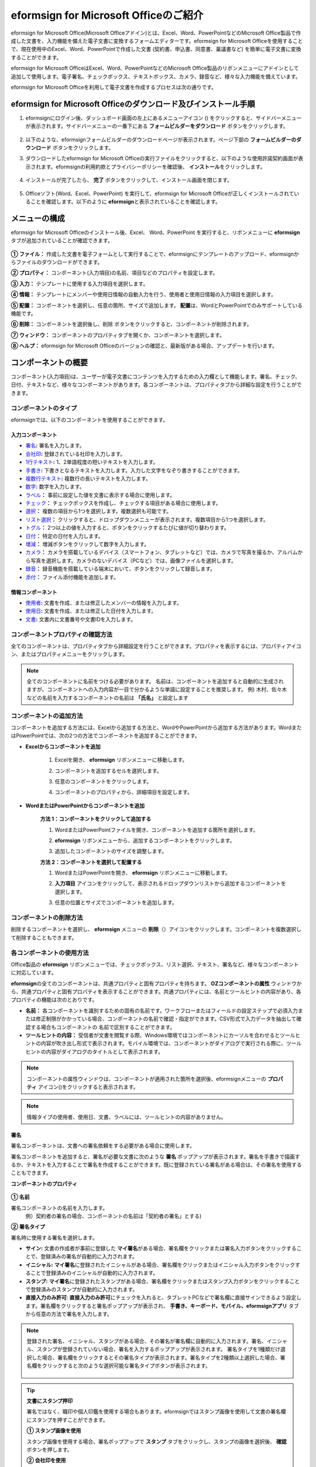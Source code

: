 .. _formbuilder:

======================================
eformsign for Microsoft Officeのご紹介
======================================


eformsign for Microsoft Office(Microsoft Officeアドイン)とは、Excel、Word、PowerPointなどのMicrosoft Office製品で作成した文書を、入力機能を備えた電子文書に変換するフォームエディターです。eformsign for Microsoft Officeを使用することで、現在使用中のExcel、Word、PowerPointで作成した文書 (契約書、申込書、同意書、稟議書など) を簡単に電子文書に変換することができます。

eformsign for Microsoft OfficeはExcel、Word、PowerPointなどのMicrosoft Office製品のリボンメニューにアドインとして追加して使用します。電子署名、チェックボックス、テキストボックス、カメラ、録音など、様々な入力機能を備えています。

eformsign for Microsoft Officeを利用して電子文書を作成するプロセスは次の通りです。

.. figure:: resources/ozinoffice-flow_1.png
   :alt: eformsign for Microsoft Officeの使用プロセス
   :width: 750px


--------------------------------------------------------------------
eformsign for Microsoft Officeのダウンロード及びインストール手順
--------------------------------------------------------------------

1. eformsignにログイン後、ダッシュボード画面の左上にあるメニューアイコン (|image1|) をクリックすると、サイドバーメニューが表示されます。サイドバーメニューの一番下にある **フォームビルダーをダウンロード** ボタンをクリックします。

   .. figure:: resources/formbuilder_download.png
      :alt: ダッシュボード フォームビルダー ダウンロード
      :width: 700px

2. 以下のような、eformsignフォームビルダーのダウンロードページが表示されます。ページ下部の **フォームビルダーのダウンロード** ボタンをクリックします。

   |image3|

3. ダウンロードしたeformsign for Microsoft Officeの実行ファイルをクリックすると、以下のような使用許諾契約画面が表示されます。eformsignの利用約款とプライバシーポリシーを確認後、 **インストール**\ をクリックします。

   .. figure:: resources/eformsignforMSOffice1.png
      :alt: eformsign for MS Office 実行ファイル
      :width: 500px

4. インストールが完了したら、 **完了** ボタンをクリックして、インストール画面を閉じます。

   .. figure:: resources/eformsignforMSOffice2.png
      :alt: eformsign for MS Office 実行ファイル2
      :width: 300px

5. Officeソフト(Word、Excel、PowerPoint) を実行して、eformsign for Microsoft Officeが正しくインストールされていることを確認します。以下のように **eformsign**\ と表示されていることを確認します。

   .. figure:: resources/eformsignforMSOffice-menu.png
      :alt: eformsign for MS Office 実行ファイル3
      :width: 700px

---------------------------------
メニューの構成
---------------------------------

eformsign for Microsoft Officeのインストール後、Excel、 Word、PowerPoint を実行すると、リボンメニューに **eformsign** タブが追加されていることが確認できます。

.. figure:: resources/eformsignforMSOffice-menu1.png
   :alt: Microsoft Officeのeformsign リボンメニュー
   :width: 700px



**① ファイル：** 作成した文書を電子フォームとして実行することで、eformsignにテンプレートのアップロード、eformsignからファイルのダウンロードができます。

**② プロパティ：** コンポーネント(入力項目)の名前、項目などのプロパティを設定します。

**③ 入力：** テンプレートに使用する入力項目を選択します。

**④ 情報：** テンプレートにメンバーや使用日情報の自動入力を行う、使用者と使用日情報の入力項目を選択します。

**⑤ 配置：** コンポーネントを選択し、任意の箇所、サイズで追加します。 **配置**\ は、WordとPowerPointでのみサポートしている機能です。

**⑥ 削除：** コンポーネントを選択後し、削除 ボタンをクリックすると、コンポーネントが削除されます。

**⑦ ウィンドウ：** コンポーネントのプロパティタブを開くか、コンポーネントを選択します。

**⑧ ヘルプ：** eformsign for Microsoft Officeのバージョンの確認と、最新版がある場合、アップデートを行います。


-----------------------
コンポーネントの概要
-----------------------

コンポーネント(入力項目)は、ユーザーが電子文書にコンテンツを入力するための入力欄として機能します。署名、チェック、日付、テキストなど、様々なコンポーネントがあります。各コンポーネントは、プロパティタブから詳細な設定を行うことができます。

コンポーネントのタイプ
~~~~~~~~~~~~~~~~~~~~~~~~~~

eformsignでは、以下のコンポーネントを使用することができます。

.. figure:: resources/components-in-word.png
   :alt: コンポーネントの種類

入力コンポーネント
--------------------------

- `署名 <#signature>`__\ **:** 署名を入力します。

- `会社印 <#company stamp>`__\ **:** 登録されている社印を入力します。

- `1行テキスト <#text>`__\ **:** 1、2単語程度の短いテキストを入力します。

- `手書き <#handwriting>`__\ **:** 下書きとなるテキストを入力します。入力した文字をなぞり書きすることができます。

- `複数行テキスト <#text>`__\ **:** 複数行の長いテキストを入力します。

- `数字 <#number>`__\ **:** 数字を入力します。 

- `ラベル <#label>`__\ **：** 事前に設定した値を文書に表示する場合に使用します。

- `チェック <#check>`__\ **：** チェックボックスを作成し、チェックする項目がある場合に使用します。

- `選択 <#select>`__\ **：** 複数の項目から1つを選択します。複数選択も可能です。

- `リスト選択 <#combo>`__\ **：** クリックすると、ドロップダウンメニューが表示されます。複数項目から1つを選択します。

- `トグル <#toggle>`__\ **：** 2つ以上の値を入力すると、ボタンをクリックするたびに値が切り替わります。

- `日付 <#date>`__\ **：** 特定の日付を入力します。

- `増減 <#numeric>`__\ **：** 増減ボタンをクリックして数字を入力します。

- `カメラ <#camera>`__\ **：** カメラを搭載しているデバイス（スマートフォン、タブレットなど）では、カメラで写真を撮るか、アルバムから写真を選択します。カメラのないデバイス（PCなど）では、画像ファイルを選択します。

- `録音 <#record>`__\ **：** 録音機能を搭載している端末において、ボタンをクリックして録音します。

- `添付 <#attach>`__\ **：** ファイル添付機能を追加します。


情報コンポーネント
--------------------------

- `使用者 <#user>`__\ **:** 文書を作成、または修正したメンバーの情報を入力します。

- `使用日 <#usedate>`__\ **:** 文書を作成、または修正した日付を入力します。

- `文書 <#document>`__\ **:** 文書内に文書番号や文書IDを入力します。



コンポーネントプロパティの確認方法
~~~~~~~~~~~~~~~~~~~~~~~~~~~~~~~~~~~~~~~~

全てのコンポーネントは、プロパティタブから詳細設定を行うことができます。プロパティを表示するには、プロパティアイコン、またはプロパティメニューをクリックします。

.. figure:: resources/checking-components-properties.png
   :alt: コンポーネントのプロパティを表示
   :width: 750px


.. note::

   全てのコンポーネントに名前をつける必要があります。
   名前は、コンポーネントを追加すると自動的に生成されますが、コンポーネントへの入力内容が一目で分かるような単語に設定することを推奨します。
   例) 木村、佐々木などの名前を入力するコンポーネントの名前は **「氏名」** と設定します

コンポーネントの追加方法
~~~~~~~~~~~~~~~~~~~~~~~~~~~~~~~~

コンポーネントを追加する方法には、Excelから追加する方法と、WordやPowerPointから追加する方法があります。WordまたはPowerPointでは、次の2つの方法でコンポーネントを追加することができます。

-  **Excelからコンポーネントを追加**


	1. Excelを開き、 **eformsign** リボンメニューに移動します。

	   |image8|

	2. コンポーネントを追加するセルを選択します。

	   |image9|

	3. 任意のコンポーネントをクリックします。

	   |image10|

	4. コンポーネントのプロパティから、詳細項目を設定します。


-  **WordまたはPowerPointからコンポーネントを追加**


	**方法 1：コンポーネントをクリックして追加する**

	1. WordまたはPowerPointファイルを開き、コンポーネントを追加する箇所を選択します。

	   |image11|

	2. **eformsign** リボンメニューから、追加するコンポーネントをクリックします。

	   |image12|

	3. 追加したコンポーネントのサイズを調整します。

	   |image13|


	**方法 2：コンポーネントを選択して配置する**


	1. WordまたはPowerPointを開き、 **eformsign** リボンメニューに移動します。

	2. **入力項目** アイコンをクリックして、表示されるドロップダウンリストから追加するコンポーネントを選択します。

	   |image14|

	3. 任意の位置とサイズでコンポーネントを追加します。

	   |image15|

コンポーネントの削除方法
~~~~~~~~~~~~~~~~~~~~~~~~~~~~~~~~

削除するコンポーネントを選択し、 **eformsign** メニューの **削除**\ （|image16|）アイコンをクリックします。コンポーネントを複数選択して削除することもできます。


各コンポーネントの使用方法
~~~~~~~~~~~~~~~~~~~~~~~~~~~~~~~~

Office製品の **eformsign** リボンメニューでは、チェックボックス、リスト選択、テキスト、署名など、様々なコンポーネントに対応しています。

**eformsign**\ の全てのコンポーネントは、共通プロパティと固有プロパティを持ちます。 **OZコンポーネントの属性** ウィンドウから、共通プロパティと固有プロパティを表示することができます。共通プロパティには、名前とツールヒントの内容があり、各プロパティの機能は次のとおりです。

-  **名前：**  各コンポーネントを識別するための固有の名前です。ワークフローまたはフィールドの設定ステップで必須入力または修正制限がかかっている場合、コンポーネントの名前で確認・指定ができます。CSV形式で入力データを抽出して確認する場合もコンポーネントの 名前で区別することができます。

-  **ツールヒントの内容：** 受信者が文書を閲覧する際、Windows環境ではコンポーネントにカーソルを合わせるとツールヒントの内容が吹き出し形式で表示されます。モバイル環境では、コンポーネントがダイアログで実行される際に、ツールヒントの内容がダイアログのタイトルとして表示されます。

.. note::

   コンポーネントの属性ウィンドウは、コンポーネントが適用された箇所を選択後、eformsignメニューの **プロパティ** アイコン(|image17|)をクリックすると表示されます。

.. note::

   情報タイプの使用者、使用日、文書、ラベルには、ツールヒントの内容がありません。




.. _signature:

署名
--------------------

署名コンポーネントは、文書への署名依頼をする必要がある場合に使用します。

|image28|

署名コンポーネントを追加すると、署名が必要な文書に次のような **署名** ポップアップが表示されます。署名を手書きで描画するか、テキストを入力することで署名を作成することができます。既に登録されている署名がある場合は、その署名を使用することもできます。

|image29|

**コンポーネントのプロパティ**

.. figure:: resources/Signature-component-properties.png
   :alt: 署名コンポーネントのプロパティの設定
   :width: 300px


**① 名前**

署名コンポーネントの名前を入力します。
   例）契約者の署名の場合、コンポーネントの名前は「契約者の署名」とする)

**② 署名タイプ**

署名時に使用する署名を選択します。 


- **サイン:** 文書の作成者が事前に登録した **マイ署名**\ がある場合、署名欄をクリックまたは署名入力ボタンをクリックすることで、登録済みの署名が自動的に入力されます。

- **イニシャル:**  **マイ署名**\ に登録されたイニシャルがある場合、署名欄をクリックまたはイニシャル入力ボタンをクリックすることで登録済みのイニシャルが自動的に入力されます。

- **スタンプ:** **マイ署名**\ に登録されたスタンプがある場合、署名欄をクリックまたはスタンプ入力ボタンをクリックすることで登録済みのスタンプが自動的に入力されます。

- **直接入力のみ許可**: **直接入力のみ許可**\ にチェックを入れると、タブレットPCなどで署名欄に直接サインできるよう設定します。署名欄をクリックすると署名ポップアップが表示され、 **手書き、キーボード、モバイル、eformsignアプリ** タブから任意の方法で署名を入力します。


.. note::

   登録された署名、イニシャル、スタンプがある場合、その署名が署名欄に自動的に入力されます。署名、イニシャル、スタンプが登録されていない場合、署名を入力するポップアップが表示されます。
   署名タイプを1種類だけ選択した場合、署名欄をクリックするとその署名タイプが表示されます。署名タイプを2種類以上選択した場合、署名欄をクリックすると次のような選択可能な署名タイプボタンが表示されます。 

   .. figure:: resources/select-signature-type.png
      :alt: 署名タイプ選択


.. tip::

   **文書にスタンプ押印**

   署名ではなく、職印や個人印鑑を使用する場合もあります。eformsignではスタンプ画像を使用して文書の署名欄にスタンプを押すことができます。 

   **① スタンプ画像を使用**

   スタンプ画像を使用する場合、署名ポップアップで **スタンプ** タブをクリックし、スタンプの画像を選択後、 **確認** ボタンを押します。

   **② 会社印を使用**

   会社の法人印鑑など、会社の職印がある場合、 **会社管理メニューから会社印**\ として登録後、 **会社印** コンポーネントでより安全に、簡単に使用できます。

**③ 署名ペンの太さ**

署名を手書きで描画するときに表示される線の太さを設定します。

**④ 署名ペンの色**

署名を手書きで描画するときに表示される線の色を設定します。


.. tip::

   **署名日の自動入力設定方法**

   電子契約書や電子同意書など、署名の入る文書に署名日付が自動的に入力されるように設定できます。

   1. 電子書式に変換する文書ファイル（Word、Excel、PowerPoint）を開くか、新規文書を作成します。

   2. 署名が必要な箇所に署名コンポーネントを追加します。

   3. 追加した署名コンポーネントのプロパティタブにコンポーネントの名前を入力します。
      例)署名

   4. 署名の日付を入力する箇所に **使用日** コンポーネントを追加します。

   5. **使用日** コンポーネントのプロパティタブを開きます。

   .. figure:: resources/date-component-properties.png
      :alt: 使用日コンポーネントプロパティ
      :width: 300px


   6. 使用日の書式設定を **入力値の変更日**\ とします。

   7. 下部に表示されるコンポーネントの名前の入力欄に、署名コンポーネントの名前である「署名」と入力します。

   ※使用日コンポーネントの「書式設定」から設定することで、任意の表示形式に変更できます。
      例) date-yyyy-MM-dd → date-yyyy年 MM月 dd日
 
.. _company stamp:

会社印
--------------------

会社の代表印鑑、社用印鑑、法人印鑑など、 **会社管理 > 会社印管理**\ に登録された会社印を入力する際に使用します。
会社印は **会社管理 > 会社印管理**\ に登録された印鑑と使用権限を付与されたメンバーのみ使用できます。会社印に関する履歴は **会社印管理** メニューに記録されます。

.. figure:: resources/form-builder-components_companystamp.png
   :alt: 会社印 



**コンポーネントのプロパティ**

.. figure:: resources/companystamp-component-properties_fb.png
   :alt: 会社印入力項目プロパティ設定


**① 名前**

会社印入力項目の名前を入力します。
   例）法人印鑑の場合、入力項目の名前は「法人印鑑」と設定します。 


.. _text:

1行テキストと複数行テキスト
----------------------------

1行テキストのコンポーネントと複数行テキストのコンポーネントはどちらも、入力欄を作成する際に使用します。1行テキストは1、 2単語程度の短いテキストに、複数行テキストは2行以上の長いテキストへの使用に適しています。

|image23|

**コンポーネントのプロパティ**

.. figure:: resources/text-component-properties_fb.png
   :alt: 1行テキストと複数行テキストのプロパティの設定
   :width: 300px


**① 名前**

1行テキスト/複数行テキストのコンポーネントの名前を入力します。
   例)木村、鈴木などが入力されるコンポーネントの名前は「氏名」とします)

**② テキストタイプ**

テキストタイプをテキスト、パスワード、ユーザー指定から選択します。

- **プレーンテキスト:** 入力規則を設定しない場合、こちらを選択します。
- **パスワード:** 入力したテキストが「*」または「●」の代替文字に置き換えて表示されます。出力するPDF上でも値は代替文字で表示され、CSVデータで出力した場合にのみ値が表示されます。


**③ テキストの調整**

- **横幅に合わせて文字数制限** 入力項目のサイズに合わせて文字数が制限されるよう設定できます。短いテキストを入力する場合は項目のサイズを小さく、長いテキストを入力する場合は項目のサイズを大きく設定してください。
- **入力可能な文字数を指定:** 入力可能な最大文字数(空白を含む)を設定します。1行テキストの場合「1～1000文字」、複数行テキストの場合「1～8000文字」に設定できます。

   .. figure:: resources/text-component-rule-option.png
      :alt: 入力ルール設定
      :width: 300px



   .. tip:: 

      入力ルール設定で **直接入力**\ を選択すると、数字、アルファベットなどの入力する文字の種類や文字数などのルールを設定することができます。

      例）パスポートの旅券番号の場合 'アルファベット2桁 + 数字7桁' の組み合わせで構成されるので、アルファベットの大文字で始まるように'>LL'、数字だけを入力できる'0'を使用して **>LL0000000**\ とルールを設定します。

      .. figure:: resources/text-component-rule.png
         :alt: 入力ルール設定- 直接入力
         :width: 300px



**④ 入力可能な最大文字数**

- **横幅に合わせて文字数制限:** 入力項目の大きさに合わせて文字数を自動的に制限します。短いテキストの場合は項目の大きさを小さく、長いテキストの場合は項目の大きさを大きく設定してください。
- **文字の大きさを自動調整:** 入力項目の大きさに合わせて文字の大きさを自動的に調整します。(文字サイズの縮小)
- **入力可能な文字数を指定:** 入力項目に入力できる最大文字数を設定します。オプション選択時の最大文字数が自動的に設定されます。1行テキストは「1～1000文字」、複数行テキストは「1～8000文字」に設定できます。


**⑤ キーパッドタイプ(モバイルにのみ適用)**

スマートフォン、タブレットのようなモバイル環境で文書を作成する際、表示されるキーパッドのタイプを選択します。


.. _handwriting:

手書き
--------------------

手書きコンポーネントは、予め入力されたテキストをなぞり書きする必要がある場合に使用します。

文書に表示されるテキストを入力しておくと、文書の受信者はテキストをなぞり書きすることができます。

.. figure:: resources/handwriting-component-fb.png
   :alt: 手書きコンポーネント


.. figure:: resources/handwriting-component-example.png
   :alt: 手書きコンポーネント例示

**コンポーネントのプロパティ**

.. figure:: resources/handwriting-properties_fb.png
   :alt: 手書きコンポーネントのプロパティの設定


**① 名前**

手書きコンポーネントの名前を入力します。


**② 文字の太さ**

なぞり書きする際に表示される線の太さを設定します。

**③ 文字の色**

なぞり書きする際に表示される線の色を設定します。

**④ なぞり書きテキストを維持**

手書きコンポーネントに入力したテキストが背景に表示されるように設定します。

.. _number:

数字
--------------------

数字コンポーネントは、金額などの数字を入力する場合に使用します。

.. figure:: resources/number-component-fb.png
   :alt: 数字コンポーネント

**コンポーネントのプロパティ**

.. figure:: resources/number_property_fb.png
   :alt: 数字コンポーネントのプロパティ設定


**① 名前**

数字コンポーネントの名前を設定します。
   例) 決済金額が入力されるコンポーネントの名前は「決済金額」と設定します。

**② 負の値の入力許可**

本オプションにチェックを入れると、負の値の入力ができるようになります。

**③ 入力可能な最小値/最大値**

入力可能な最小値/最大値を設定します。

.. caution:: 

   **最小値/最大値を設定した場合の注意事項**

   最小値を設定した場合に入力値が最小値を下回る場合、最小値に置き換えられて入力されます。
   最大値を設定した場合に入力値が最大値を上回る場合、最大値に置き換えられて入力されます。

**④ 入力可能な小数点桁数**

入力可能な小数点の桁数を設定します。小数点の桁数は0～10の間で設定できます。

**⑤ 千単位の区分記号の表示**

本オプションにチェックを入れると、入力値に自動的に千の単位を区分するコンマが表示されます。

**⑥ 接頭辞/接尾辞**

数字に必要な接頭辞/接尾辞を自動的に入力するよう設定します。
   例)「計10,000円」と入力する場合には接頭辞を「計」、接尾辞を「円」と設定します。


.. _label:

ラベル
--------------------

ラベルコンポーネントは、別途設定した値を文書に表示する場合に使用します。当該入力欄にテキストを入力すると、文書上に入力したテキストが表示されます。


.. figure:: resources/label-component-fb.png
   :alt: ラベルコンポーネントのプロパティ

**コンポーネントのプロパティ**

.. figure:: resources/label_property_fb.png
   :alt: ラベルコンポーネントのプロパティの設定


**① 名前**

ラベルコンポーネントの名前を設定します。




.. _check:

チェック
--------------------

**チェック** コンポーネントは、各項目にチェックを入れる場合に使用します。


.. tip:: 

   **チェックコンポーネントと選択コンポーネントの違い**

   **チェック** コンポーネントは **選択** コンポーネントと似ていますが、異なるコンポーネントです。
   **チェック** コンポーネントはその項目のチェックの有無を確認する際に使用し、 **選択** コンポーネントは複数項目から何を選択したのかを確認する場合に使用します。

|image18|

チェックコンポーネントの入力値は、データをダウンロードすると次のように表示されます。

-  項目にチェックが入っている場合: true

-  項目にチェックが入っていない場合: false

Word、PowerPointでは、チェックコンポーネントが長方形の図形で表示されます。
各項目の内容は、コンポーネントの図形内に入力する必要があります。

**コンポーネントのプロパティ**

.. figure:: resources/check-component-properties-1.png
   :alt: チェックコンポーネントのプロパティの設定
   :width: 300px


**① 名前**

チェックコンポーネントは各選択項目ごとに異なる名前をつける必要があります。複数のチェックコンポーネントに同一の名前が付けられた場合、当該コンポーネントの最後のコンポーネントの入力値のみ表示されます。

**② 選択スタイル**

チェックコンポーネントはプロパティからスタイルを設定できます。チェックを選択した場合、チェックボックスがデフォルト設定となります。これ以外にもラジオ、丸囲みを表示するよう設定できます。

以下は、チェック/ラジオ/丸囲みを選択した場合の、各チェックボックスの表示例です。

|image19|

**③ 非選択スタイル**

選択されていない項目に表示されるスタイルを指定することができます。チェックボックスは四角形、ラジオボタンは円形、丸囲みは何も表示されません。



**④ チェックボックスの位置**

チェックボックスの位置を指定します。

- テキストの左側: チェックボックスの位置をテキストの左側に設定します。
- テキストの右側: チェックボックスの位置をテキストの右側に設定します。



.. _select:

選択
--------------------

選択コンポーネントは、複数の項目のうち、どの項目が選択されているかを確認する必要がある場合に使用します。データのダウンロード時、選択コンポーネントの選択値は選択した項目の名前で表示されます。

|image20|

Word、PowerPoint では、選択コンポーネントが長方形で表示されます。
コンポーネントの内容は、コンポーネントの図形内に入力する必要があります。

**コンポーネントのプロパティ**

.. figure:: resources/Radio-component-properties.png
   :alt: 選択コンポーネントのプロパティの設定
   :width: 300px



**① 名前**

選択コンポーネント内の選択項目には、各選択グループに対して同一の名前をつける必要があります。

   例）問題1に1、2、3、4、5の選択肢がある場合、1、2、3、4、5の項目に同じ名前である「問題1」を指定します。問題2に1、2、3、4、5の選択肢がある場合、名前を「問題2」とします。

以下の例では、全ての選択項目の **名前**\ を「年齢の選択」としています。

.. figure:: resources/radio-items-should-have-same-ID.png
   :alt: 選択コンポーネントのプロパティ設定例
   :width: 500px


**② 選択スタイル**

選択コンポーネントは、プロパティでスタイルを設定できます。赤い丸囲みの「円」がデフォルトで設定されています。他にもチェックボックスとラジオボタン表示を選択できます。

**③ 非選択スタイル**

選択されていない項目に表示されるスタイルを指定することができます。

**④ マルチ選択の可能**

**マルチ選択の可能**\ にチェックを入れると、複数の項目を選択できます。複数の項目が選択されている場合、データを保存する際に、選択した複数の項目がコンマ（ , ）で区切られて保存されます。

**⑤ 未選択可能**

**未選択可能**\ にチェックを入れると、選択した項目をもう一度クリックすることで選択解除できるようになります。


**⑥ ラジオボタンの位置**

ラジオボタンの位置を指定します。

- テキストの左側: ラジオボタンの位置をテキストの左側に設定します。
- テキストの右側: ラジオボタンの位置をテキストの右側に設定します。




.. _combo:

リスト選択
--------------------

複数の項目から1つの項目を選択する必要がある場合に、リスト選択コンポーネントを使用します。

|image21|

次のようなチェックボックスをクリックすると、項目のリストが表示されます。

|image22|

**コンポーネントのプロパティ**

.. figure:: resources/combo-component-properties.png
   :alt: リスト選択コンポーネントのプロパティの設定
   :width: 300px



**① 名前**

リスト選択コンポーネントの名前を入力します。
   例) お気に入りの色を選択するコンポーネントの名前は「お気に入りの色」とします。

**② リスト表示項目**

選択肢の項目を入力します。各項目はEnterキーで区切ります。

.. note::

   リスト選択コンポーネントに「選択してください」と表示するには、リスト表示項目の1項目に「選択してください」と設定します。


**③ 入力データのリセット可能**

**入力データのリセット可能**\ にチェックを入れると、選択済みの項目を選択解除できるようになります。 入力データのリセットは、次のように行います。

- PC 環境：コンポーネントを右クリックして表示されるポップアップメニューから「入力データをリセット可能」を選択します。

- モバイル環境：「ごみ箱」アイコンをクリックします。




.. _toggle:

トグル
--------------------

ONやOFFなど、特定の状態を示すために使用します。トグルコンポーネントを使用すれば、コンポーネントをクリックするたびに、予め設定しておいた項目の順番で入力値が切り替わります。

|image26|

次のようなコンポーネントをクリックすることで、 **良好** 、 **不良** を切り替えることができます。

|image27|

**コンポーネントのプロパティ**

.. figure:: resources/toggle-component-properties.png
   :alt: トグルコンポーネントのプロパティ
   :width: 300px


**① 名前**

トグルコンポーネントの名前を入力します。
   例) 最初の点検項目に対するコンポーネントの場合、「点検項目1」とします

**② リスト表示項目**

トグルコンポーネントをクリックするたびに、切り替わる項目のリストを入力します。複数の項目を入力する場合、Enterキーで区切ります。

**③  入力データのリセット可能**

入力データのリセット可能にチェックを入れると、入力した項目を削除できるようになります。トグルコンポーネントは一度選択すると、別の項目に変更はできますが、項目の選択を解除することはできません。入力データをリセット可能にチェックを入れた場合のみ、何も入力していない状態に変更できます。

- PC環境：コンポーネントを右クリックして表示されるポップアップメニューから **入力データをリセット可能**\ を選択します。

- モバイル環境：ごみ箱アイコンをクリックします。




.. _date:

日付
--------------------

日付を入力する必要がある場合に使用します。入力欄をクリックすると日付ピッカーが表示され、任意の日付を選択できます。

|image24|

**コンポーネントのプロパティ**

.. figure:: resources/datetime-component-properties_02.png
   :alt: 日付コンポーネントのプロパティの設定
   :width: 300px


**① 名前**

日付コンポーネントの名前を入力します。
   例) 休暇の開始日を選択するコンポーネントの名前は「休暇の開始日」とします

**② 書式設定**

日付を表示する形式を指定します。

-  **yyyy:** **年度**\ を表示します。（yyyy年＝2020年）

-  **MM:** **月**\ を表示します。大文字で入力します。（MM月＝8月）

-  **dd:** **日**\  を表示します。(dd日 = 10日)

「2020年 2月 5日」のように表示するには、書式設定に「yyyy年 MM月 dd日」と入力します。

**③ 入力可能な最小/最大日付**

日付の選択時に選択可能な最小日付と最大日付を指定して、入力可能な日付の範囲を設定します。

**④ 空の値の場合、今日の日付を表示**

文書を開いた際に、今日の日付が自動的に入力されるように設定します。日付コンポーネントを追加すると、デフォルトでチェックが入ります。今日の日付が入力されている入力欄をもう一度クリックすると、別の日付を選択することができます。

**⑤ 入力データのリセット可能**

入力データのリセット可能にチェックを入れると、選択した日付を削除できるようになります。日付コンポーネントは一度選択しても別の日付に変更できますが、日付の選択を解除することはできません。入力データのリセット可能にチェックを入れた場合のみ、何も選択されていない状態に変更できます。また、何も選択されていない場合に **空の値の場合、今日の日付を表示**\ にチェックが入っている場合は、今日の日付が選択されます。

-  PC環境：コンポーネントを右クリックして表示されるポップアップメニューから「入力データのリセット可能」を選択します。

-  モバイル環境：ごみ箱アイコンをクリックします。

**⑥ ツールヒントの内容**

ツールヒントの内容に入力された説明は、入力欄にカーソルを合わせた際に表示されます。


.. _numeric:

増減
--------------------

増減ボタンを押して数字を入力する際に使用します。入力欄をクリックすると、2つの矢印が表示され、上下矢印を押すことで数字の増減ができます。
PCのキーボード環境では、入力欄に任意の数字を直接入力できます。スマートフォンやタブレット環境では、入力範囲の数字リストをスクロールすることで任意の数字を選択できます。

|image25|

**コンポーネントのプロパティ**

.. figure:: resources/numeric-component-properties.png
   :alt: 増減コンポーネントのプロパティの設定
   :width: 300px


**① 名前**

増減コンポーネントの名前を入力します。
   例) 予約人数を入力するコンポーネントの名前は、「予約人数」とします。

**② 変化の増分**

入力欄の増加/減少のアイコンをクリックするたびに、現在入力されている値から増減する値を入力します。
   例) 変化の増分を100に設定して文書を作成した場合、入力欄の右側にある上への矢印（▲）をクリックすると、入力値は200、300...と増加します

**③ 入力可能な最小値/最大値**

入力可能な最小値と最大値を指定して、入力可能な数字の範囲を設定します。
   例) 生年月日の場合は、現在の年度の最小値を1900、最大値を現在の年度、増分の単位を1に指定します。最小値または最大値が指定されている状態で範囲外の数字を入力すると、最小値/最大値が自動で入力されます。最大値が100の場合、入力欄に 101を入力すると、数字が自動的に最大値の100に変更されます。

**④ 入力データのリセット可能**

入力データのリセット可能にチェックを入れると、入力した数字を削除できるようになります。数字コンポーネントは一度数字を入力すると別の数字に変更はできますが、数字を削除することはできません。入力データのリセット可能にチェックを入れることで、何も入力されていない状態に変更できます。

-  PC環境：コンポーネントを右クリックして表示されるポップアップメニューから、 **入力データのリセット可能**\ を選択します。

-  モバイル環境：ごみ箱アイコンをクリックします。


.. _camera:

写真
--------------------

スマートフォンやタブレットなどのカメラを搭載したデバイスで写真を撮り、文書にアップロードする際に使用します。カメラのないPC環境では、コンポーネントをクリックすると画像ファイルを選択するウィンドウが表示されます。

|image30|

選択した画像のサイズが入力欄のサイズより大きい場合、入力欄内に入るサイズに縮小してアップロードされます。

.. note::

   写真コンポーネントの場合、カメラを利用できる環境ではカメラ機能が実行され、カメラの利用できない環境では画像ファイルの選択ウィンドウが実行されます。

|image31|

**コンポーネントのプロパティ**

.. figure:: resources/Camera-component-properties.png
   :alt: 写真コンポーネントのプロパティの設定
   :width: 300px


**① 名前**

写真コンポーネントの名前を入力します。
   例) IDカードの写真を撮影するコンポーネントの名前は「身分証明用写真」とします

**②  ツールヒントの内容**

ツールヒントの内容に入力された説明は、入力欄にカーソルを合わせた際に表示されます。

.. _record:

録音
--------------------

ユーザーの録音データを文書に保存する場合に使用します。
最大録音時間の設定、録音済みの音声を聴けるように設定することもできます。

.. figure:: resources/record_component-menu.png
   :alt: 録音コンポーネント


録音コンポーネントを追加することで、以下のようにビューアーから録音したコンテンツの再生、新規録音を行うことができます。

|image32|

.. note::

   録音のタイムアウトが1以上に設定されている場合、設定した時間（単位：秒）の分だけ録音後、自動で録音が完了します。

   ActiveXビューアーでは、Windows8以降から録音の再生UIをサポートしています。

   録音コンポーネントをPC環境で実行する場合、ボイスレコーダーを利用できる場合にのみ機能します。

**コンポーネントのプロパティ**

.. figure:: resources/record_component.png
   :alt: 録音コンポーネントのプロパティの設定
   :width: 300px


**① 名前**

録音コンポーネントの名前を入力します。
   例) 録音を再生するコンポーネントの名前は「録音」と設定します

**② ツールヒントの内容**

ツールヒントの内容に入力された説明は、入力欄にカーソルを合わせた際に表示されます。

.. _attach:

添付
--------------------

文書にファイルを添付する場合に使用します。添付コンポーネントを使用して文書を添付すると、添付したファイルは元の文書の最後に新規ページとして追加されます。

|image33|

添付可能なファイルの種類とサイズは次の通りです。

-  ファイルの種類: PDF、JPG、PNG、GIF

-  ファイルのサイズ: 最大5MB

**コンポーネントのプロパティ**

.. figure:: resources/Attachment-component-properties.png
   :alt: 添付コンポーネントのプロパティの設定
   :width: 300px


**① 名前**

添付コンポーネントの名前を入力します。
   例) 在職証明書を添付するコンポーネントの名前は「在職証明書」とします。

**② ツールヒントの内容**

ツールヒントの内容に入力された説明は、入力欄にカーソルを合わせた際に表示されます。

.. _user:

使用者
--------------------

文書を作成または変更したメンバーの情報を、文書に自動的に入力する場合に使用します。設定によって、名前、連絡先などのメンバーの基本情報またはカスタムフィールド情報が使用者コンポーネントに自動的に入力されます。

|image34|

**コンポーネントのプロパティ**

.. figure:: resources/user-component-properties-.png
   :alt: 使用者コンポーネントのプロパティの設定
   :width: 300px


**① 名前**

使用者コンポーネントの名前を入力します。
   例) 文書を作成したメンバーの名前を表示するコンポーネントの名前は「作成者名」とします。

**② 使用者表示タイプ**

-  **作成者:** 最初に文書を作成したメンバーの情報を表示します。

-  **アクセス者:** 文書を最後に閲覧または変更したメンバーの情報を表示します。

-  **入力値の修正者:**  特定のコンポーネントに内容を入力したメンバーの情報を表示します。

**入力値の修正者**\ を選択すると、入力コンポーネントの入力欄が次のように表示されます。連携したいコンポーネントの名前はここに入力します。

|image35|


.. note::

   **署名者名の自動入力の設定方法**

   担当者の署名欄に署名した担当者の名前を自動的に入力するには、まず担当者の署名欄に署名コンポーネントを作成後、署名コンポーネントの名前を「担当者の署名」とします。次に、担当者の名前を入力する使用者コンポーネントをもう一つ作成します。使用者コンポーネントの使用者表示タイプの項目として **入力値の修正者**\ を選択し、コンポーネントの名前の入力欄に「担当者の署名」と入力します。

**③ ユーザーの表示情報**

メンバーの情報の中から、表示するメンバーの情報を選択します。メンバーの基本情報、またはカスタムフィールドに入力した追加情報のうち、任意の情報を選択します。

-  メンバー基本情報タイプ：名前、ID、部門、役職、携帯電話、固定電話

.. note::

   **メンバーの基本情報の修正方法**

   メンバーの基本情報を変更するには、 **代表管理者** または **会社管理** 権限が必要です。

   1. **会社管理 > メンバー管理** メニューに移動します。 
   2. メンバーリストからメンバーを選択します。
   3. 画面の右側に表示される詳細情報を修正します。
   4. **保存** ボタンをクリックし、変更を保存します。


.. _usedate:

使用日
--------------------

文書が作成または変更された日付を、文書に自動的に入力する場合に使用します。設定によって、文書を作成した日付、文書にアクセスした日付、または特定のコンポーネントを入力した日付が自動的に入力されます。

|image36|

**コンポーネントのプロパティ**

.. figure:: resources/date-component-properties.png
   :alt: 使用日コンポーネントのプロパティの設定
   :width: 300px


**① 名前**

使用日コンポーネントの名前を入力します。
   例) 文書に署名した日付を表示するコンポーネントの名前は「署名日」とします

**② 書式設定**

日付を表示する書式を指定します。

-  **yyyy:** **年度**\ を表示します。（yyyy年＝2023年、ggge＝令和5年）

-  **MM:** **月**\ を表示します。大文字で入力します。（MM月＝8月）

-  **dd:** **日**\ を表示します。（dd日 = 10日）

  「2020年 2月 5日」のように表示するには、書式設定に「yyyy年 MM月 dd日」と入力します。

**③ 使用日表示タイプ**

-  **作成日付:** 文書を最初に作成した日付が表示されます。

-  **アクセス日付:** 文書を修正または閲覧した最新の日付が表示されます。

-  **入力値の修正日付:** 特定のコンポーネントに内容を入力した日付が表示されます。

「入力値の修正日付」を選択すると、コンポーネントの入力欄が次のように表示されます。連携するコンポーネントの名前をここに入力します。

|image37|


.. note::

   契約者の署名日を自動的に入力するには、まず契約書の署名欄に署名コンポーネントを作成後、署名コンポーネントの名前を「契約者の署名」とします。
   署名日を入力する使用日コンポーネントをもう1つ作成します。使用日コンポーネントの使用日の表示タイプのプロパティで「入力値の変更日」を選択し、コンポーネントの名前の入力欄に「契約者の署名」と入力します。

.. _document:

文書
--------------------

文書コンポーネントは、文書内に文書関連の情報を入力する必要がある場合に使用します。文書IDか文書番号のいずれかを選択後、任意の情報を入力します。

|image38|

文書IDはシステムが付与する文書固有のIDであるため、設定を必要としません。文書番号に関する設定は、テンプレートをアップロード後、 **テンプレート設定 > 全般**\ から行えます。

**コンポーネントのプロパティ**

.. figure:: resources/document-component-properties.png
   :alt: 文書コンポーネントのプロパティの設定
   :width: 300px


**① 名前**

文書コンポーネントの名前を入力します。
   例) 文書番号を入力する場合、コンポーネントの名前は「文書番号」とします

**② 文書情報のタイプ**

使用する文書情報を選択します。

-  **文書ID:** システムがすべての文書に付与する文書固有のIDです。 32桁の英数字の組み合わせで表示されます。
   例) 0077af27a98846c8872f5333920679b7

-  **文書番号:** **テンプレート設定 > 全般**\ で設定した文書番号です。文書番号の設定については `文書番号の自動生成 <chapter6.html#docnumber_wd>`__\ をご参照ください。





.. _upload_form_file:

-----------------------------------
フォームファイルのアップロード
-----------------------------------

Office製品から文書にコンポーネントを追加し、編集が完了したファイルは次の手順でアップロードします。

1. リボンメニューのファイルグループにある **実行**\ (|image39|)アイコンをクリックすると、次のようなログインポップアップ画面が表示されます。

   .. figure:: resources/ozinword-menu-file.png
      :alt: 実行する
      :width: 700px

2. ログインすると、電子文書形式に変換された文書のプレビューが表示されます。

3. プレビュー画面で **フォームファイルのアップロード**\ をクリックするか、リボンメニューの **アップロード**\ (|image42|) アイコンをクリックすることで、テンプレートの一覧と **テンプレートの新規作成** ができる画面が表示されます。

   |image43|

4. **テンプレートの新規作成** をクリックすると、先ほどアップロードした文書のテンプレート設定画面が表示されます。
左側の設定タブから当該テンプレートに関する追加設定を完了後、右上の **保存** ボタンをクリックすることでテンプレートを保存及び生成します。

   |image44|




---------------------------------------------------------
アップロードしたテンプレートを追加設定する
---------------------------------------------------------

テンプレートをeformsignにアップロード後は、テンプレートで作成した文書について、テンプレートのタイトル、文書番号、ワークフローなどの追加設定を行うことができます。

1. eformsign にログイン後、 **テンプレート管理** メニューに移動します。

2. **テンプレート設定** アイコンをクリックし、テンプレート設定画面に移動します。

   -  **全般：** テンプレート名、テンプレートの略称、文書タイトルの自動生成ルール、文書番号などを設定します。

   -  **権限の設定:** テンプレートを使って文書を作成するメンバー/グループ、テンプレートを修正できるメンバーを指定します。

   -  **ワークフローの設定:** 文書の作成から完了までの、文書の処理ステップを設定します。

   -  **フィールドの設定:** フィールドの表示有無、順序、デフォルト値、自動入力値などを設定します。

   -  **通知の設定:** テンプレートから作成した文書に対するステータス通知の受信者を設定し、最終完了通知メッセージを編集します。

3. 全ての設定を完了後、 **保存** ボタンをクリックすることでテンプレートを配布します。


.. important::

   **テンプレートの配布とは？** 

   作成したテンプレートで文書を作成できるようにするには、 **テンプレートを保存後に配布**\ する必要があります。
   テンプレートをメンバーが使用できるように公開することができます。

   テンプレートを配布せず保存のみ行った場合、保存したテンプレートはテンプレートの使用権限を持つメンバーの **テンプレートで作成する > テンプレート一覧**\ 画面に表示されません。

   配布されていないテンプレートは以下の画像のようにテンプレートに **配布前**\ と表示されます。テンプレートを配布するにはテンプレートの三点メニューから配布をクリックするか、テンプレートの設定から保存ボタンをクリックして配布して配布の有無を選択することができます。

   .. figure:: resources/template_publish.png
      :alt: テンプレートの5つの設定項目
      :width: 750px

.. note::

   テンプレートの詳細な説明については、`eformsign for Microsoft Officeのご紹介 <chapter7.html#template_fb>`__\ をご参照ください。



.. |image1| image:: resources/menu_icon.png
.. |image2| image:: resources/formbuilder_download.png
   :width: 700px
.. |image3| image:: resources/formbuilder_download_2.png
   :width: 700px
.. |image4| image:: resources/formbuilder_wizard_1.png
   :width: 400px
.. |image5| image:: resources/formbuilder_wizard_2.png
   :width: 400px
.. |image6| image:: resources/formbuilder_wizard_3.png
   :width: 400px
.. |image7| image:: resources/formbuilder-ozinword-menu1.png
   :width: 750px
.. |image8| image:: resources/ozinexcel_1.png
.. |image9| image:: resources/ozinexcel_2.png
.. |image10| image:: resources/ozinexcel_3.png
.. |image11| image:: resources/ozinword_1.png
.. |image12| image:: resources/ozinword_2.png
.. |image13| image:: resources/ozinword_3.png
.. |image14| image:: resources/ozinword_2_1.png
.. |image15| image:: resources/ozinword_2_2.png
.. |image16| image:: resources/delete-icon.png
   :width: 25px
.. |image17| image:: resources/property-icon.png
.. |image18| image:: resources/form-builder-components_check.png
.. |image19| image:: resources/check-component-style-settings.png
   :width: 700px
.. |image20| image:: resources/form-builder-components_radio.png
.. |image21| image:: resources/form-builder-components_Combo.png
.. |image22| image:: resources/combo-1.png
.. |image23| image:: resources/text-and-muliline-components.png
.. |image24| image:: resources/form-builder-components_datetime.png
.. |image25| image:: resources/form-builder-components_numeric.png
.. |image26| image:: resources/form-builder-components_toggle.png
.. |image27| image:: resources/toggle.png
.. |image28| image:: resources/form-builder-components_signature.png
.. |image29| image:: resources/signature.png
   :width: 650px
.. |image30| image:: resources/form-builder-components_camera.png
.. |image31| image:: resources/camera1.png
.. |image32| image:: resources/record1.png
   :width: 400px
.. |image33| image:: resources/form-builder-components_attachment.png
.. |image34| image:: resources/form-builder-components_user.png
.. |image35| image:: resources/user-input-certain-component.png
   :width: 300px
.. |image36| image:: resources/form-builder-components_date.png
.. |image37| image:: resources/date-component-connecting-other-component.png
   :width: 300px
.. |image38| image:: resources/document-component-in-list.png
.. |image39| image:: resources/excute_button.png
.. |image40| image:: resources/form_upload_login.png
   :width: 700px
.. |image41| image:: resources/upload_preview.png
   :width: 700px
.. |image42| image:: resources/upload_button.png
.. |image43| image:: resources/upload_list.png
   :width: 700px
.. |image44| image:: resources/upload_save.png
   :width: 700px
